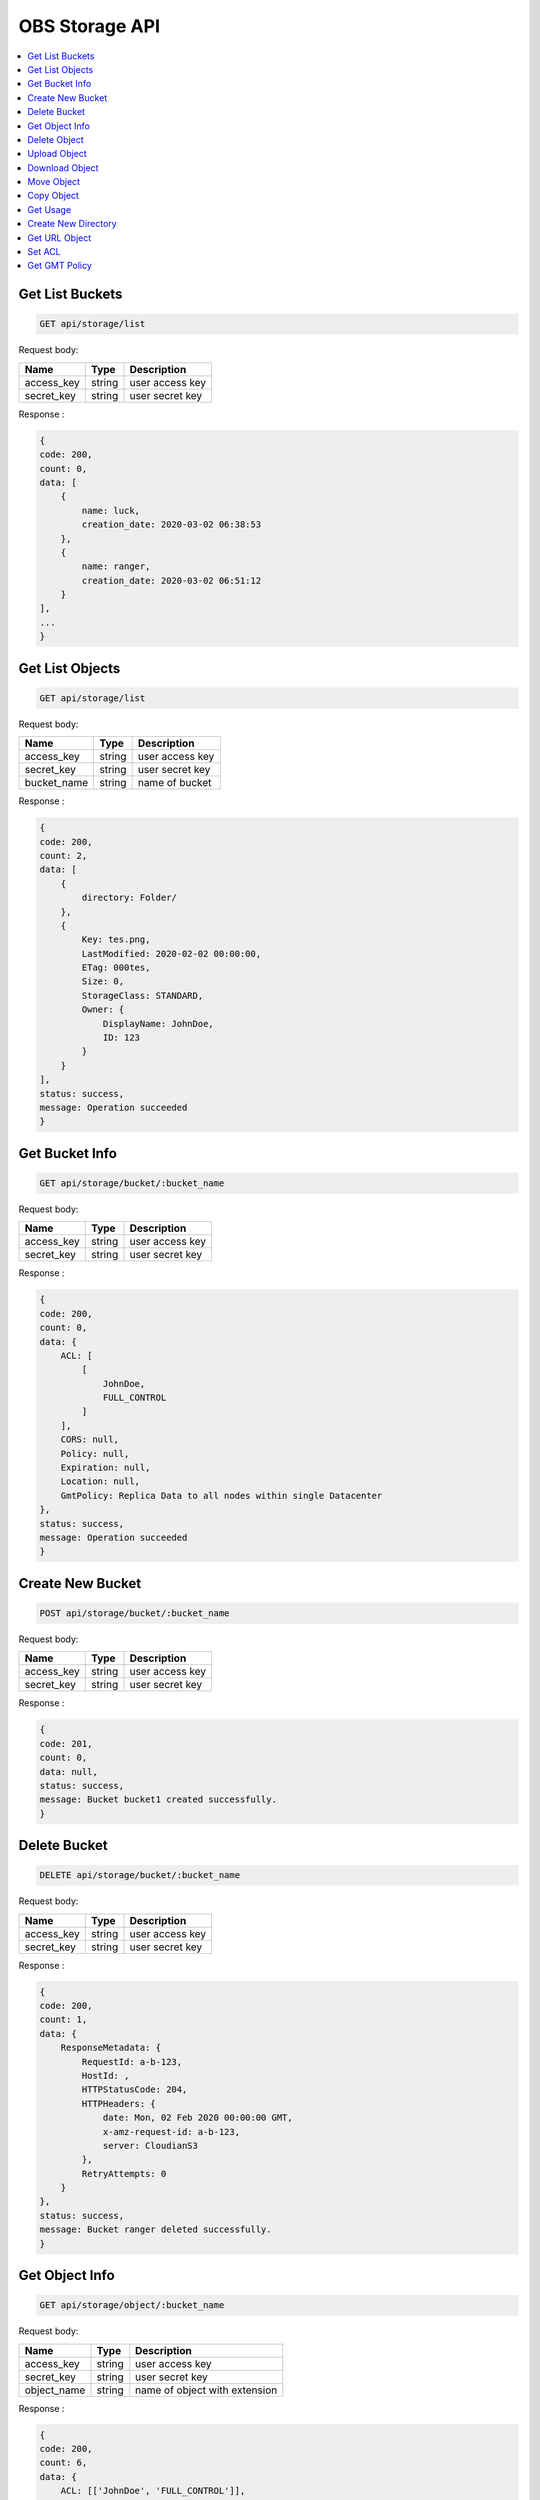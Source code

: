 OBS Storage API
===============

.. contents::
   :local:

Get List Buckets
----------------
 
.. code-block:: bash

    GET api/storage/list

Request body:

===========  =======   ===========================
Name         Type      Description
===========  =======   ===========================
access_key   string    user access key 
secret_key   string    user secret key
===========  =======   ===========================

Response :

.. code-block:: bash

    {
    code: 200,
    count: 0,
    data: [
        {
            name: luck,
            creation_date: 2020-03-02 06:38:53
        },
        {
            name: ranger,
            creation_date: 2020-03-02 06:51:12
        }
    ],
    ...
    } 

Get List Objects
----------------
 
.. code-block:: bash

    GET api/storage/list

Request body:

===========  =======   ===========================
Name         Type      Description
===========  =======   ===========================
access_key   string    user access key 
secret_key   string    user secret key
bucket_name  string    name of bucket
===========  =======   ===========================

Response :

.. code-block:: bash

    {
    code: 200,
    count: 2,
    data: [
        {
            directory: Folder/
        },
        {
            Key: tes.png,
            LastModified: 2020-02-02 00:00:00,
            ETag: 000tes,
            Size: 0,
            StorageClass: STANDARD,
            Owner: {
                DisplayName: JohnDoe,
                ID: 123
            }
        }
    ],
    status: success,
    message: Operation succeeded
    } 

Get Bucket Info
---------------
 
.. code-block:: bash

    GET api/storage/bucket/:bucket_name

Request body:

===========  =======   ===========================
Name         Type      Description
===========  =======   ===========================
access_key   string    user access key 
secret_key   string    user secret key
===========  =======   ===========================

Response :

.. code-block:: bash

    {
    code: 200,
    count: 0,
    data: {
        ACL: [
            [
                JohnDoe,
                FULL_CONTROL
            ]
        ],
        CORS: null,
        Policy: null,
        Expiration: null,
        Location: null,
        GmtPolicy: Replica Data to all nodes within single Datacenter
    },
    status: success,
    message: Operation succeeded
    }

Create New Bucket
-----------------
 
.. code-block:: bash

    POST api/storage/bucket/:bucket_name

Request body:

===========  =======   ===========================
Name         Type      Description
===========  =======   ===========================
access_key   string    user access key 
secret_key   string    user secret key
===========  =======   ===========================

Response :

.. code-block:: bash

    {
    code: 201,
    count: 0,
    data: null,
    status: success,
    message: Bucket bucket1 created successfully.
    }

Delete Bucket
-------------
 
.. code-block:: bash

    DELETE api/storage/bucket/:bucket_name

Request body:

===========  =======   ===========================
Name         Type      Description
===========  =======   ===========================
access_key   string    user access key 
secret_key   string    user secret key
===========  =======   ===========================

Response :

.. code-block:: JSON

    {
    code: 200,
    count: 1,
    data: {
        ResponseMetadata: {
            RequestId: a-b-123,
            HostId: ,
            HTTPStatusCode: 204,
            HTTPHeaders: {
                date: Mon, 02 Feb 2020 00:00:00 GMT,
                x-amz-request-id: a-b-123,
                server: CloudianS3
            },
            RetryAttempts: 0
        }
    },
    status: success,
    message: Bucket ranger deleted successfully.
    } 

Get Object Info
---------------
 
.. code-block:: bash

    GET api/storage/object/:bucket_name

Request body:

===========  =======   =============================
Name         Type      Description
===========  =======   =============================
access_key   string    user access key 
secret_key   string    user secret key
object_name  string    name of object with extension
===========  =======   =============================

Response :

.. code-block:: bash

    {
    code: 200,
    count: 6,
    data: {
        ACL: [['JohnDoe', 'FULL_CONTROL']],
        Size: 30811,
        LastModified: 2020-02-02 00:00:00+00:00,
        MD5: \e123\,
        MimeType: binary/octet-stream,
        StorageClass: None
    },
    status: success,
    message: Operation succeeded
    } 

Delete Object
-------------
 
.. code-block:: bash

    DELETE api/storage/object/:bucket_name

Request body:

===========  =======   =============================
Name         Type      Description
===========  =======   =============================
access_key   string    user access key 
secret_key   string    user secret key
object_name  string    name of object with extension
===========  =======   =============================

Response :

.. code-block:: bash

    {
    code: 200,
    count: 1,
    data: {
        ResponseMetadata: {
            RequestId: a-b-123,
            HostId: ,
            HTTPStatusCode: 204,
            HTTPHeaders: {
                date: Mon, 02 Feb 2020 00:00:00 GMT,
                x-amz-request-id: a-b-123,
                server: CloudianS3
            },
            RetryAttempts: 0
        }
    },
    status: success,
    message: Object Foo.png deleted successfully.
    }

Upload Object
-------------
 
.. code-block:: bash

    POST api/storage/object/upload/:bucket_name

Request body:

===========  =======   =============================
Name         Type      Description
===========  =======   =============================
access_key   string    user access key 
secret_key   string    user secret key
object_name  string    name of object with extension
files        form      object files
acl          string    acl access for object
===========  =======   =============================

Response :

.. code-block:: bash

    {
    code: 201,
    count: 0,
    data: null,
    status: success,
    message: Object foo.png uploaded successfully.
    }

Download Object
---------------
 
.. code-block:: bash

    GET api/storage/object/download/:bucket_name

Request body:

===========  =======   =============================
Name         Type      Description
===========  =======   =============================
access_key   string    user access key 
secret_key   string    user secret key
object_name  string    name of object with extension
===========  =======   =============================

Response :

.. code-block:: bash

    API returned/downloaded object

Move Object
-------------
 
.. code-block:: bash

    POST api/storage/object/move/:bucket_name

Request body:

===========  =======   =============================
Name         Type      Description
===========  =======   =============================
access_key   string    user access key 
secret_key   string    user secret key
object_name  string    name of object with extension
move_to      string    name of destination bucket
===========  =======   =============================

Response :

.. code-block:: bash

    {
    code: 201,
    count: 0,
    data: null,
    status: success,
    message: Object foo.png moved successfully.
    }

Copy Object
-------------
 
.. code-block:: bash

    POST api/storage/object/copy/:bucket_name

Request body:

===========  =======   =============================
Name         Type      Description
===========  =======   =============================
access_key   string    user access key 
secret_key   string    user secret key
object_name  string    name of object with extension
copy_to      string    name of destination bucket
===========  =======   =============================

Response :

.. code-block:: bash

    {
    code: 201,
    count: 0,
    data: null,
    status: success,
    message: Object foo.png copied successfully.
    }

Get Usage
---------
 
.. code-block:: bash

    GET api/storage/usage

Request body:

===========  =======   =============================
Name         Type      Description
===========  =======   =============================
access_key   string    user access key 
secret_key   string    user secret key
bucket_name  string    name of bucket
===========  =======   =============================

Response :

.. code-block:: bash

    {
    code: 200,
    count: 2,
    data: {
        bucket: [
            {
                name: bucket1,
                size: 30811,
                objects: 1
            }
        ],
        total_usage: 30811
    },
    status: success,
    message: Operation succeeded
    }

Create New Directory
--------------------
 
.. code-block:: bash

    POST api/storage/mkdir/:bucket_name

Request body:

===========  =======   =============================
Name         Type      Description
===========  =======   =============================
access_key   string    user access key 
secret_key   string    user secret key
directory    string    name of directory
===========  =======   =============================

Response :

.. code-block:: bash

    {
    code: 201,
    count: 2,
    data: {
        ResponseMetadata: {
            RequestId: a-b-123,
            HostId: ,
            HTTPStatusCode: 200,
            HTTPHeaders: {
                date: Mon, 02 Feb 2020 00:00:00 GMT,
                x-amz-request-id: a-b-123,
                etag: \e123\,
                content-length: 0,
                server: CloudianS3
            },
            RetryAttempts: 0
        },
        ETag: \e123\
    },
    status: success,
    message: Directory Folder added successfully.
    }

Get URL Object
--------------
 
.. code-block:: bash

    GET api/storage/presign/:bucket_name/:object_name

Request body:

===========  =======   =============================
Name         Type      Description
===========  =======   =============================
access_key   string    user access key 
secret_key   string    user secret key
===========  =======   =============================

Response :

.. code-block:: bash

    {
    code: 200,
    count: 141,
    data: http;//url-test.net,
    status: success,
    message: Operation succeeded
    }

Set ACL
--------------
 
.. code-block:: bash

    GET api/storage/acl

Request body:

===========  =======   =============================
Name         Type      Description
===========  =======   =============================
access_key   string    user access key 
secret_key   string    user secret key
bucket_name  string    name of bucket
object_name  string    name of object with extension
===========  =======   =============================

Response :

.. code-block:: bash

    {
    code: 200,
    count: 1,
    data: {
        ResponseMetadata: {
            ResponseMetadata: {
            RequestId: a-b-123,
            HostId: ,
            HTTPStatusCode: 200,
            HTTPHeaders: {
                date: Mon, 02 Feb 2020 00:00:00 GMT,
                x-amz-request-id: a-b-123,
                etag: \e123\,
                content-length: 0,
                server: CloudianS3
            },
            RetryAttempts: 0
        },
    },
    status: success,
    message: Added public-read access to object foo.png.
    } 

Get GMT Policy
--------------
 
.. code-block:: bash

    GET api/storage/gmt

Response :

.. code-block:: bash

    {
    code: 200,
    count: 8,
    data: [
        {
            Name: gmt-1,
            Id: 123,
            Description: No description
        },
        {
            Name: gmt-2,
            Id: 345,
            Description: No description
        },
    ],
    status: success,
    message: Operation succeeded
    }

